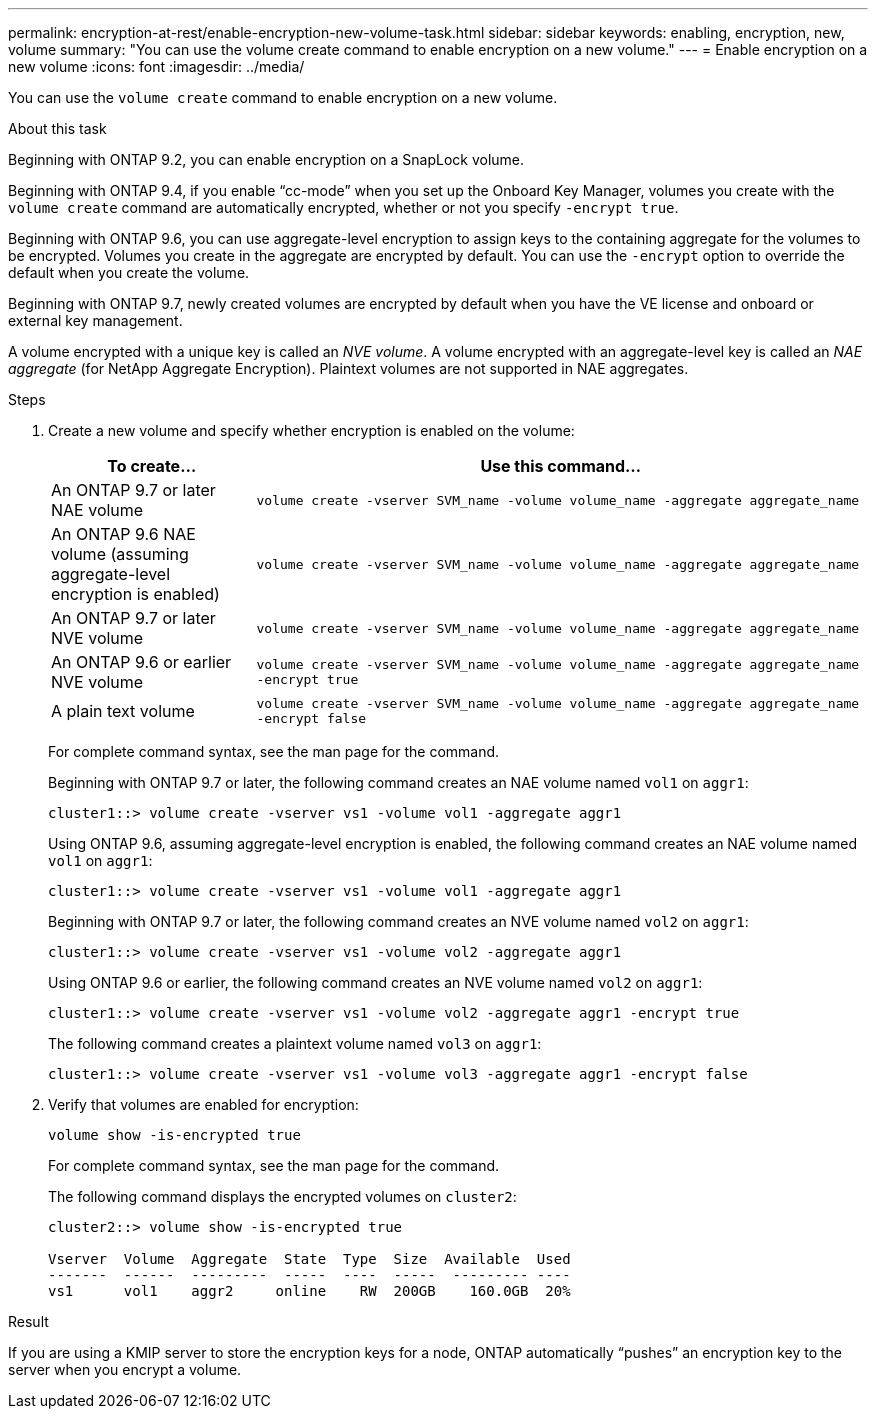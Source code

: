 ---
permalink: encryption-at-rest/enable-encryption-new-volume-task.html
sidebar: sidebar
keywords: enabling, encryption, new, volume
summary: "You can use the volume create command to enable encryption on a new volume."
---
= Enable encryption on a new volume
:icons: font
:imagesdir: ../media/

[.lead]
You can use the `volume create` command to enable encryption on a new volume.

.About this task

Beginning with ONTAP 9.2, you can enable encryption on a SnapLock volume.

Beginning with ONTAP 9.4, if you enable "`cc-mode`" when you set up the Onboard Key Manager, volumes you create with the `volume create` command are automatically encrypted, whether or not you specify `-encrypt true`.

Beginning with ONTAP 9.6, you can use aggregate-level encryption to assign keys to the containing aggregate for the volumes to be encrypted. Volumes you create in the aggregate are encrypted by default. You can use the `-encrypt` option to override the default when you create the volume.

Beginning with ONTAP 9.7, newly created volumes are encrypted by default when you have the VE license and onboard or external key management.

A volume encrypted with a unique key is called an _NVE volume_. A volume encrypted with an aggregate-level key is called an _NAE aggregate_ (for NetApp Aggregate Encryption). Plaintext volumes are not supported in NAE aggregates.

.Steps

. Create a new volume and specify whether encryption is enabled on the volume:
+
[cols="25,75"]
|===

h| To create... h| Use this command...

a|
An ONTAP 9.7 or later NAE volume
a|
`volume create -vserver SVM_name -volume volume_name -aggregate aggregate_name`
a|
An ONTAP 9.6 NAE volume (assuming aggregate-level encryption is enabled)
a|
`volume create -vserver SVM_name -volume volume_name -aggregate aggregate_name`
a|
An ONTAP 9.7 or later NVE volume
a|
`volume create -vserver SVM_name -volume volume_name -aggregate aggregate_name`
a|
An ONTAP 9.6 or earlier NVE volume
a|
`volume create -vserver SVM_name -volume volume_name -aggregate aggregate_name -encrypt true`
a|
A plain text volume
a|
`volume create -vserver SVM_name -volume volume_name -aggregate aggregate_name -encrypt false`
|===

+
For complete command syntax, see the man page for the command.
+
Beginning with ONTAP 9.7 or later, the following command creates an NAE volume named `vol1` on `aggr1`:
+
----
cluster1::> volume create -vserver vs1 -volume vol1 -aggregate aggr1
----
+
Using ONTAP 9.6, assuming aggregate-level encryption is enabled, the following command creates an NAE volume named `vol1` on `aggr1`:
+
----
cluster1::> volume create -vserver vs1 -volume vol1 -aggregate aggr1
----
+
Beginning with ONTAP 9.7 or later, the following command creates an NVE volume named `vol2` on `aggr1`:
+
----
cluster1::> volume create -vserver vs1 -volume vol2 -aggregate aggr1
----
+
Using ONTAP 9.6 or earlier, the following command creates an NVE volume named `vol2` on `aggr1`:
+
----
cluster1::> volume create -vserver vs1 -volume vol2 -aggregate aggr1 -encrypt true
----
+
The following command creates a plaintext volume named `vol3` on `aggr1`:
+
----
cluster1::> volume create -vserver vs1 -volume vol3 -aggregate aggr1 -encrypt false
----

. Verify that volumes are enabled for encryption:
+
`volume show -is-encrypted true`
+
For complete command syntax, see the man page for the command.
+
The following command displays the encrypted volumes on `cluster2`:
+
----
cluster2::> volume show -is-encrypted true

Vserver  Volume  Aggregate  State  Type  Size  Available  Used
-------  ------  ---------  -----  ----  -----  --------- ----
vs1      vol1    aggr2     online    RW  200GB    160.0GB  20%
----

.Result

If you are using a KMIP server to store the encryption keys for a node, ONTAP automatically "`pushes`" an encryption key to the server when you encrypt a volume.

// BURT 1374208, 09 NOV 2021
